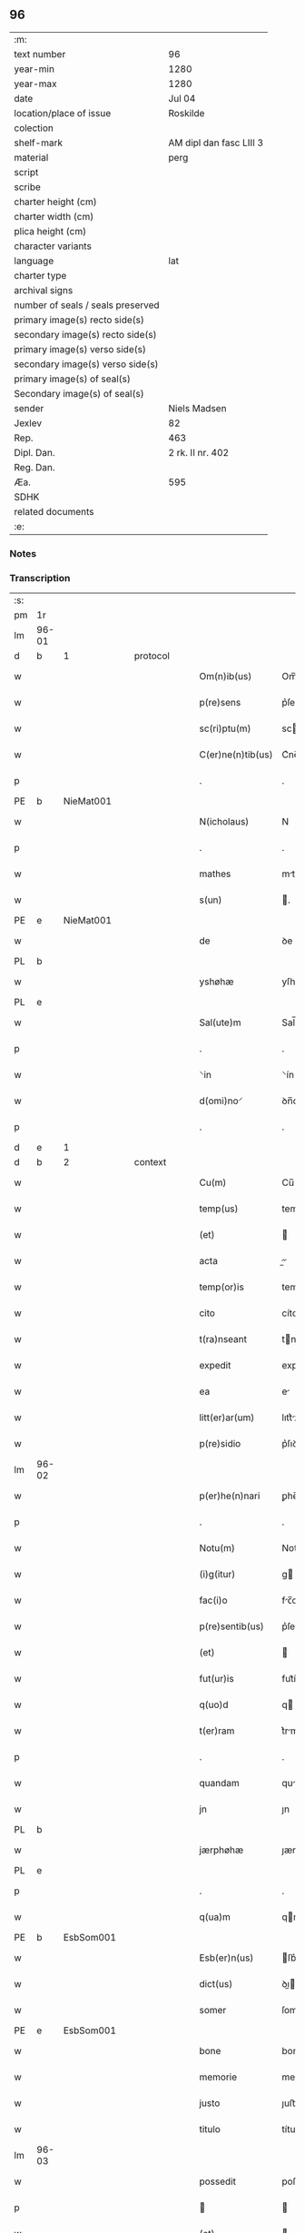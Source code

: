 ** 96

| :m:                               |                         |
| text number                       | 96                      |
| year-min                          | 1280                    |
| year-max                          | 1280                    |
| date                              | Jul 04                  |
| location/place of issue           | Roskilde                |
| colection                         |                         |
| shelf-mark                        | AM dipl dan fasc LIII 3 |
| material                          | perg                    |
| script                            |                         |
| scribe                            |                         |
| charter height (cm)               |                         |
| charter width (cm)                |                         |
| plica height (cm)                 |                         |
| character variants                |                         |
| language                          | lat                     |
| charter type                      |                         |
| archival signs                    |                         |
| number of seals / seals preserved |                         |
| primary image(s) recto side(s)    |                         |
| secondary image(s) recto side(s)  |                         |
| primary image(s) verso side(s)    |                         |
| secondary image(s) verso side(s)  |                         |
| primary image(s) of seal(s)       |                         |
| Secondary image(s) of seal(s)     |                         |
| sender                            | Niels Madsen            |
| Jexlev                            | 82                      |
| Rep.                              | 463                     |
| Dipl. Dan.                        | 2 rk. II nr. 402        |
| Reg. Dan.                         |                         |
| Æa.                               | 595                     |
| SDHK                              |                         |
| related documents                 |                         |
| :e:                               |                         |

*** Notes


*** Transcription
| :s: |       |   |   |   |   |                   |             |   |   |   |   |     |   |   |   |             |          |          |  |    |    |    |    |
| pm  | 1r    |   |   |   |   |                   |             |   |   |   |   |     |   |   |   |             |          |          |  |    |    |    |    |
| lm  | 96-01 |   |   |   |   |                   |             |   |   |   |   |     |   |   |   |             |          |          |  |    |    |    |    |
| d  | b     | 1  |   | protocol  |   |                   |             |   |   |   |   |     |   |   |   |             |          |          |  |    |    |    |    |
| w   |       |   |   |   |   | Om(n)ib(us)       | Om̅ıbꝫ       |   |   |   |   | lat |   |   |   |       96-01 | 1:protocol |          |  |    |    |    |    |
| w   |       |   |   |   |   | p(re)sens         | p͛ſens       |   |   |   |   | lat |   |   |   |       96-01 | 1:protocol |          |  |    |    |    |    |
| w   |       |   |   |   |   | sc(ri)ptu(m)      | scptu̅      |   |   |   |   | lat |   |   |   |       96-01 | 1:protocol |          |  |    |    |    |    |
| w   |       |   |   |   |   | C(er)ne(n)tib(us) | C͛ne̅tıbꝫ     |   |   |   |   | lat |   |   |   |       96-01 | 1:protocol |          |  |    |    |    |    |
| p   |       |   |   |   |   | .                 | .           |   |   |   |   | lat |   |   |   |       96-01 | 1:protocol |          |  |    |    |    |    |
| PE  | b     | NieMat001  |   |   |   |                   |             |   |   |   |   |     |   |   |   |             |          |          |  |    |    |    |    |
| w   |       |   |   |   |   | N(icholaus)       | N           |   |   |   |   | lat |   |   |   |       96-01 | 1:protocol |          |  |385|    |    |    |
| p   |       |   |   |   |   | .                 | .           |   |   |   |   | lat |   |   |   |       96-01 | 1:protocol |          |  |385|    |    |    |
| w   |       |   |   |   |   | mathes            | mthes      |   |   |   |   | lat |   |   |   |       96-01 | 1:protocol |          |  |385|    |    |    |
| w   |       |   |   |   |   | s(un)             | .          |   |   |   |   | lat |   |   |   |       96-01 | 1:protocol |          |  |385|    |    |    |
| PE  | e     | NieMat001  |   |   |   |                   |             |   |   |   |   |     |   |   |   |             |          |          |  |    |    |    |    |
| w   |       |   |   |   |   | de                | ꝺe          |   |   |   |   | lat |   |   |   |       96-01 | 1:protocol |          |  |    |    |    |    |
| PL  | b     |   |   |   |   |                   |             |   |   |   |   |     |   |   |   |             |          |          |  |    |    |    |    |
| w   |       |   |   |   |   | yshøhæ            | yſhøhæ      |   |   |   |   | lat |   |   |   |       96-01 | 1:protocol |          |  |    |    |438|    |
| PL  | e     |   |   |   |   |                   |             |   |   |   |   |     |   |   |   |             |          |          |  |    |    |    |    |
| w   |       |   |   |   |   | Sal(ute)m         | Sal̅m        |   |   |   |   | lat |   |   |   |       96-01 | 1:protocol |          |  |    |    |    |    |
| p   |       |   |   |   |   | .                 | .           |   |   |   |   | lat |   |   |   |       96-01 | 1:protocol |          |  |    |    |    |    |
| w   |       |   |   |   |   | ⸌in               | ⸌ín         |   |   |   |   | lat |   |   |   |       96-01 | 1:protocol |          |  |    |    |    |    |
| w   |       |   |   |   |   | d(omi)no⸍         | ꝺn̅o⸍        |   |   |   |   | lat |   |   |   |       96-01 | 1:protocol |          |  |    |    |    |    |
| p   |       |   |   |   |   | .                 | .           |   |   |   |   | lat |   |   |   |       96-01 | 1:protocol |          |  |    |    |    |    |
| d  | e     | 1  |   |   |   |                   |             |   |   |   |   |     |   |   |   |             |          |          |  |    |    |    |    |
| d  | b     | 2  |   | context  |   |                   |             |   |   |   |   |     |   |   |   |             |          |          |  |    |    |    |    |
| w   |       |   |   |   |   | Cu(m)             | Cu̅          |   |   |   |   | lat |   |   |   |       96-01 | 2:context |          |  |    |    |    |    |
| w   |       |   |   |   |   | temp(us)          | temp       |   |   |   |   | lat |   |   |   |       96-01 | 2:context |          |  |    |    |    |    |
| w   |       |   |   |   |   | (et)              |            |   |   |   |   | lat |   |   |   |       96-01 | 2:context |          |  |    |    |    |    |
| w   |       |   |   |   |   | acta              |          |   |   |   |   | lat |   |   |   |       96-01 | 2:context |          |  |    |    |    |    |
| w   |       |   |   |   |   | temp(or)is        | temꝑíſ      |   |   |   |   | lat |   |   |   |       96-01 | 2:context |          |  |    |    |    |    |
| w   |       |   |   |   |   | cito              | cíto        |   |   |   |   | lat |   |   |   |       96-01 | 2:context |          |  |    |    |    |    |
| w   |       |   |   |   |   | t(ra)nseant       | tnſent    |   |   |   |   | lat |   |   |   |       96-01 | 2:context |          |  |    |    |    |    |
| w   |       |   |   |   |   | expedit           | expeꝺít     |   |   |   |   | lat |   |   |   |       96-01 | 2:context |          |  |    |    |    |    |
| w   |       |   |   |   |   | ea                | e          |   |   |   |   | lat |   |   |   |       96-01 | 2:context |          |  |    |    |    |    |
| w   |       |   |   |   |   | litt(er)ar(um)    | lıtt͛ꝝ      |   |   |   |   | lat |   |   |   |       96-01 | 2:context |          |  |    |    |    |    |
| w   |       |   |   |   |   | p(re)sidio        | p͛ſıꝺío      |   |   |   |   | lat |   |   |   |       96-01 | 2:context |          |  |    |    |    |    |
| lm  | 96-02 |   |   |   |   |                   |             |   |   |   |   |     |   |   |   |             |          |          |  |    |    |    |    |
| w   |       |   |   |   |   | p(er)he(n)nari    | ꝑhe̅nrí     |   |   |   |   | lat |   |   |   |       96-02 | 2:context |          |  |    |    |    |    |
| p   |       |   |   |   |   | .                 | .           |   |   |   |   | lat |   |   |   |       96-02 | 2:context |          |  |    |    |    |    |
| w   |       |   |   |   |   | Notu(m)           | Notu̅        |   |   |   |   | lat |   |   |   |       96-02 | 2:context |          |  |    |    |    |    |
| w   |       |   |   |   |   | (i)g(itur)        | g          |   |   |   |   | lat |   |   |   |       96-02 | 2:context |          |  |    |    |    |    |
| w   |       |   |   |   |   | fac(i)o           | fc̅o        |   |   |   |   | lat |   |   |   |       96-02 | 2:context |          |  |    |    |    |    |
| w   |       |   |   |   |   | p(re)sentib(us)   | p͛ſentıbꝫ    |   |   |   |   | lat |   |   |   |       96-02 | 2:context |          |  |    |    |    |    |
| w   |       |   |   |   |   | (et)              |            |   |   |   |   | lat |   |   |   |       96-02 | 2:context |          |  |    |    |    |    |
| w   |       |   |   |   |   | fut(ur)is         | fut᷑íſ       |   |   |   |   | lat |   |   |   |       96-02 | 2:context |          |  |    |    |    |    |
| w   |       |   |   |   |   | q(uo)d            | q          |   |   |   |   | lat |   |   |   |       96-02 | 2:context |          |  |    |    |    |    |
| w   |       |   |   |   |   | t(er)ram          | t͛rm        |   |   |   |   | lat |   |   |   |       96-02 | 2:context |          |  |    |    |    |    |
| p   |       |   |   |   |   | .                 | .           |   |   |   |   | lat |   |   |   |       96-02 | 2:context |          |  |    |    |    |    |
| w   |       |   |   |   |   | quandam           | qunꝺ     |   |   |   |   | lat |   |   |   |       96-02 | 2:context |          |  |    |    |    |    |
| w   |       |   |   |   |   | jn                | ȷn          |   |   |   |   | lat |   |   |   |       96-02 | 2:context |          |  |    |    |    |    |
| PL  | b     |   |   |   |   |                   |             |   |   |   |   |     |   |   |   |             |          |          |  |    |    |    |    |
| w   |       |   |   |   |   | jærphøhæ          | ȷærphøhæ    |   |   |   |   | lat |   |   |   |       96-02 | 2:context |          |  |    |    |439|    |
| PL  | e     |   |   |   |   |                   |             |   |   |   |   |     |   |   |   |             |          |          |  |    |    |    |    |
| p   |       |   |   |   |   | .                 | .           |   |   |   |   | lat |   |   |   |       96-02 | 2:context |          |  |    |    |    |    |
| w   |       |   |   |   |   | q(ua)m            | qm         |   |   |   |   | lat |   |   |   |       96-02 | 2:context |          |  |    |    |    |    |
| PE  | b     | EsbSom001  |   |   |   |                   |             |   |   |   |   |     |   |   |   |             |          |          |  |    |    |    |    |
| w   |       |   |   |   |   | Esb(er)n(us)      | ſb͛n       |   |   |   |   | lat |   |   |   |       96-02 | 2:context |          |  |386|    |    |    |
| w   |       |   |   |   |   | dict(us)          | ꝺı        |   |   |   |   | lat |   |   |   |       96-02 | 2:context |          |  |386|    |    |    |
| w   |       |   |   |   |   | somer             | ſomer       |   |   |   |   | lat |   |   |   |       96-02 | 2:context |          |  |386|    |    |    |
| PE  | e     | EsbSom001  |   |   |   |                   |             |   |   |   |   |     |   |   |   |             |          |          |  |    |    |    |    |
| w   |       |   |   |   |   | bone              | bone        |   |   |   |   | lat |   |   |   |       96-02 | 2:context |          |  |    |    |    |    |
| w   |       |   |   |   |   | memorie           | memoríe     |   |   |   |   | lat |   |   |   |       96-02 | 2:context |          |  |    |    |    |    |
| w   |       |   |   |   |   | justo             | ȷuﬅo        |   |   |   |   | lat |   |   |   |       96-02 | 2:context |          |  |    |    |    |    |
| w   |       |   |   |   |   | titulo            | título      |   |   |   |   | lat |   |   |   |       96-02 | 2:context |          |  |    |    |    |    |
| lm  | 96-03 |   |   |   |   |                   |             |   |   |   |   |     |   |   |   |             |          |          |  |    |    |    |    |
| w   |       |   |   |   |   | possedit          | poſſeꝺít    |   |   |   |   | lat |   |   |   |       96-03 | 2:context |          |  |    |    |    |    |
| p   |       |   |   |   |   |                  |            |   |   |   |   | lat |   |   |   |       96-03 | 2:context |          |  |    |    |    |    |
| w   |       |   |   |   |   | (et)              |            |   |   |   |   | lat |   |   |   |       96-03 | 2:context |          |  |    |    |    |    |
| w   |       |   |   |   |   | cognat(us)        | cognt     |   |   |   |   | lat |   |   |   |       96-03 | 2:context |          |  |    |    |    |    |
| w   |       |   |   |   |   | ip(s)i(us)        | ıp̅ı        |   |   |   |   | lat |   |   |   |       96-03 | 2:context |          |  |    |    |    |    |
| PE  | b     | SkaXxx001  |   |   |   |                   |             |   |   |   |   |     |   |   |   |             |          |          |  |    |    |    |    |
| w   |       |   |   |   |   | skielm            | ſkíelm      |   |   |   |   | lat |   |   |   |       96-03 | 2:context |          |  |387|    |    |    |
| PE  | e     | SkaXxx001  |   |   |   |                   |             |   |   |   |   |     |   |   |   |             |          |          |  |    |    |    |    |
| p   |       |   |   |   |   | .                 | .           |   |   |   |   | lat |   |   |   |       96-03 | 2:context |          |  |    |    |    |    |
| w   |       |   |   |   |   | m(ihi)            | m          |   |   |   |   | lat |   |   |   |       96-03 | 2:context |          |  |    |    |    |    |
| w   |       |   |   |   |   | post              | poﬅ         |   |   |   |   | lat |   |   |   |       96-03 | 2:context |          |  |    |    |    |    |
| w   |       |   |   |   |   | morte(m)          | moꝛte̅       |   |   |   |   | lat |   |   |   |       96-03 | 2:context |          |  |    |    |    |    |
| w   |       |   |   |   |   | suam              | ſum        |   |   |   |   | lat |   |   |   |       96-03 | 2:context |          |  |    |    |    |    |
| p   |       |   |   |   |   | .                 | .           |   |   |   |   | lat |   |   |   |       96-03 | 2:context |          |  |    |    |    |    |
| w   |       |   |   |   |   | ex                | ex          |   |   |   |   | lat |   |   |   |       96-03 | 2:context |          |  |    |    |    |    |
| w   |       |   |   |   |   | p(ar)te           | ꝑte         |   |   |   |   | lat |   |   |   |       96-03 | 2:context |          |  |    |    |    |    |
| PE  | b     | KriXxx001  |   |   |   |                   |             |   |   |   |   |     |   |   |   |             |          |          |  |    |    |    |    |
| w   |       |   |   |   |   | Cristine          | Críﬅíne     |   |   |   |   | lat |   |   |   |       96-03 | 2:context |          |  |388|    |    |    |
| PE  | e     | KriXxx001  |   |   |   |                   |             |   |   |   |   |     |   |   |   |             |          |          |  |    |    |    |    |
| w   |       |   |   |   |   | relicte           | relıe      |   |   |   |   | lat |   |   |   |       96-03 | 2:context |          |  |    |    |    |    |
| w   |       |   |   |   |   | memorati          | memoꝛtí    |   |   |   |   | lat |   |   |   |       96-03 | 2:context |          |  |    |    |    |    |
| PE  | b     | EsbSom001  |   |   |   |                   |             |   |   |   |   |     |   |   |   |             |          |          |  |    |    |    |    |
| w   |       |   |   |   |   | Esb(er)ni         | ſb͛ní       |   |   |   |   | lat |   |   |   |       96-03 | 2:context |          |  |389|    |    |    |
| PE  | e     | EsbSom001  |   |   |   |                   |             |   |   |   |   |     |   |   |   |             |          |          |  |    |    |    |    |
| w   |       |   |   |   |   | in                | ín          |   |   |   |   | lat |   |   |   |       96-03 | 2:context |          |  |    |    |    |    |
| w   |       |   |   |   |   | (com)m(un)i       | ꝯm̅ı         |   |   |   |   | lat |   |   |   |       96-03 | 2:context |          |  |    |    |    |    |
| w   |       |   |   |   |   | placito           | plcıto     |   |   |   |   | lat |   |   |   |       96-03 | 2:context |          |  |    |    |    |    |
| w   |       |   |   |   |   | legalit(er)       | leglıt͛     |   |   |   |   | lat |   |   |   |       96-03 | 2:context |          |  |    |    |    |    |
| lm  | 96-04 |   |   |   |   |                   |             |   |   |   |   |     |   |   |   |             |          |          |  |    |    |    |    |
| w   |       |   |   |   |   | scotauit          | ſcotuít    |   |   |   |   | lat |   |   |   |       96-04 | 2:context |          |  |    |    |    |    |
| p   |       |   |   |   |   | /                 | /           |   |   |   |   | lat |   |   |   |       96-04 | 2:context |          |  |    |    |    |    |
| w   |       |   |   |   |   | sororib(us)       | ſoꝛoꝛíbꝫ    |   |   |   |   | lat |   |   |   |       96-04 | 2:context |          |  |    |    |    |    |
| w   |       |   |   |   |   | de                | ꝺe          |   |   |   |   | lat |   |   |   |       96-04 | 2:context |          |  |    |    |    |    |
| w   |       |   |   |   |   | claustro          | cluﬅro     |   |   |   |   | lat |   |   |   |       96-04 | 2:context |          |  |    |    |    |    |
| w   |       |   |   |   |   | s(an)c(t)e        | ſc̅e         |   |   |   |   | lat |   |   |   |       96-04 | 2:context |          |  |    |    |    |    |
| w   |       |   |   |   |   | clare             | clre       |   |   |   |   | lat |   |   |   |       96-04 | 2:context |          |  |    |    |    |    |
| PL  | b     |   |   |   |   |                   |             |   |   |   |   |     |   |   |   |             |          |          |  |    |    |    |    |
| w   |       |   |   |   |   | roskild(is)       | roskıl     |   |   |   |   | lat |   |   |   |       96-04 | 2:context |          |  |    |    |440|    |
| PL  | e     |   |   |   |   |                   |             |   |   |   |   |     |   |   |   |             |          |          |  |    |    |    |    |
| w   |       |   |   |   |   | p(ro)             | ꝓ           |   |   |   |   | lat |   |   |   |       96-04 | 2:context |          |  |    |    |    |    |
| w   |       |   |   |   |   | pleno             | pleno       |   |   |   |   | lat |   |   |   |       96-04 | 2:context |          |  |    |    |    |    |
| w   |       |   |   |   |   | p(re)c(i)o        | p͛c̅o         |   |   |   |   | lat |   |   |   |       96-04 | 2:context |          |  |    |    |    |    |
| w   |       |   |   |   |   | totalit(er)       | totlıt͛     |   |   |   |   | lat |   |   |   |       96-04 | 2:context |          |  |    |    |    |    |
| w   |       |   |   |   |   | ad                | ꝺ          |   |   |   |   | lat |   |   |   |       96-04 | 2:context |          |  |    |    |    |    |
| w   |       |   |   |   |   | man(us)           | mn        |   |   |   |   | lat |   |   |   |       96-04 | 2:context |          |  |    |    |    |    |
| w   |       |   |   |   |   | recepto           | recepto     |   |   |   |   | lat |   |   |   |       96-04 | 2:context |          |  |    |    |    |    |
| w   |       |   |   |   |   | (et)              |            |   |   |   |   | lat |   |   |   |       96-04 | 2:context |          |  |    |    |    |    |
| w   |       |   |   |   |   | d(i)c(t)e         | ꝺc̅e         |   |   |   |   | lat |   |   |   |       96-04 | 2:context |          |  |    |    |    |    |
| w   |       |   |   |   |   | d(omi)ne          | ꝺn̅e         |   |   |   |   | lat |   |   |   |       96-04 | 2:context |          |  |    |    |    |    |
| p   |       |   |   |   |   | .                 | .           |   |   |   |   | lat |   |   |   |       96-04 | 2:context |          |  |    |    |    |    |
| w   |       |   |   |   |   | C(hristine)       | C           |   |   |   |   | lat |   |   |   |       96-04 | 2:context |          |  |    |    |    |    |
| p   |       |   |   |   |   | .                 | .           |   |   |   |   | lat |   |   |   |       96-04 | 2:context |          |  |    |    |    |    |
| w   |       |   |   |   |   | s(e)c(un)d(u)m    | scꝺm̅        |   |   |   |   | lat |   |   |   |       96-04 | 2:context |          |  |    |    |    |    |
| w   |       |   |   |   |   | volu(n)tate(m)    | ỽolu̅tte̅    |   |   |   |   | lat |   |   |   |       96-04 | 2:context |          |  |    |    |    |    |
| w   |       |   |   |   |   | suam              | ſum        |   |   |   |   | lat |   |   |   |       96-04 | 2:context |          |  |    |    |    |    |
| lm  | 96-05 |   |   |   |   |                   |             |   |   |   |   |     |   |   |   |             |          |          |  |    |    |    |    |
| w   |       |   |   |   |   | p(er)soluto       | ꝑſoluto     |   |   |   |   | lat |   |   |   |       96-05 | 2:context |          |  |    |    |    |    |
| w   |       |   |   |   |   | scotaui           | ſcotuí     |   |   |   |   | lat |   |   |   |       96-05 | 2:context |          |  |    |    |    |    |
| w   |       |   |   |   |   | jure              | ȷure        |   |   |   |   | lat |   |   |   |       96-05 | 2:context |          |  |    |    |    |    |
| w   |       |   |   |   |   | p(er)petuo        | ꝑpetuo      |   |   |   |   | lat |   |   |   |       96-05 | 2:context |          |  |    |    |    |    |
| w   |       |   |   |   |   | possidendam       | poſſıꝺenꝺm |   |   |   |   | lat |   |   |   |       96-05 | 2:context |          |  |    |    |    |    |
| p   |       |   |   |   |   | .                 | .           |   |   |   |   | lat |   |   |   |       96-05 | 2:context |          |  |    |    |    |    |
| d  | e     | 2  |   |   |   |                   |             |   |   |   |   |     |   |   |   |             |          |          |  |    |    |    |    |
| d  | b     | 3  |   | eschatocol  |   |                   |             |   |   |   |   |     |   |   |   |             |          |          |  |    |    |    |    |
| w   |       |   |   |   |   | vn(de)            | ỽn̅          |   |   |   |   | lat |   |   |   |       96-05 | 3:eschatocol |          |  |    |    |    |    |
| w   |       |   |   |   |   | ne                | ne          |   |   |   |   | lat |   |   |   |       96-05 | 3:eschatocol |          |  |    |    |    |    |
| w   |       |   |   |   |   | d(i)c(t)is        | ꝺc̅ıs        |   |   |   |   | lat |   |   |   |       96-05 | 3:eschatocol |          |  |    |    |    |    |
| w   |       |   |   |   |   | sororib(us)       | ſoꝛoꝛıbꝫ    |   |   |   |   | lat |   |   |   |       96-05 | 3:eschatocol |          |  |    |    |    |    |
| w   |       |   |   |   |   | sup(er)           | ſuꝑ         |   |   |   |   | lat |   |   |   |       96-05 | 3:eschatocol |          |  |    |    |    |    |
| w   |       |   |   |   |   | eadem             | eꝺem       |   |   |   |   | lat |   |   |   |       96-05 | 3:eschatocol |          |  |    |    |    |    |
| w   |       |   |   |   |   | t(er)ra           | t͛r         |   |   |   |   | lat |   |   |   |       96-05 | 3:eschatocol |          |  |    |    |    |    |
| w   |       |   |   |   |   | rite              | ríte        |   |   |   |   | lat |   |   |   |       96-05 | 3:eschatocol |          |  |    |    |    |    |
| w   |       |   |   |   |   | vendita           | ỽenꝺıt     |   |   |   |   | lat |   |   |   |       96-05 | 3:eschatocol |          |  |    |    |    |    |
| p   |       |   |   |   |   |                  |            |   |   |   |   | lat |   |   |   |       96-05 | 3:eschatocol |          |  |    |    |    |    |
| w   |       |   |   |   |   | (et)              |            |   |   |   |   | lat |   |   |   |       96-05 | 3:eschatocol |          |  |    |    |    |    |
| w   |       |   |   |   |   | scotata           | ſcott     |   |   |   |   | lat |   |   |   |       96-05 | 3:eschatocol |          |  |    |    |    |    |
| p   |       |   |   |   |   | .                 | .           |   |   |   |   | lat |   |   |   |       96-05 | 3:eschatocol |          |  |    |    |    |    |
| w   |       |   |   |   |   | aliqua            | líqu      |   |   |   |   | lat |   |   |   |       96-05 | 3:eschatocol |          |  |    |    |    |    |
| w   |       |   |   |   |   | debeat            | ꝺebet      |   |   |   |   | lat |   |   |   |       96-05 | 3:eschatocol |          |  |    |    |    |    |
| w   |       |   |   |   |   | in                | ín          |   |   |   |   | lat |   |   |   |       96-05 | 3:eschatocol |          |  |    |    |    |    |
| w   |       |   |   |   |   | post(eru)m        | poﬅ͛m        |   |   |   |   | lat |   |   |   |       96-05 | 3:eschatocol |          |  |    |    |    |    |
| w   |       |   |   |   |   | calu(m)p¦nia      | clu̅p¦ní   |   |   |   |   | lat |   |   |   | 96-05—96-06 | 3:eschatocol |          |  |    |    |    |    |
| w   |       |   |   |   |   | s(u)boriri        | sb̅oꝛírí     |   |   |   |   | lat |   |   |   |       96-06 | 3:eschatocol |          |  |    |    |    |    |
| p   |       |   |   |   |   | /                 | /           |   |   |   |   | lat |   |   |   |       96-06 | 3:eschatocol |          |  |    |    |    |    |
| w   |       |   |   |   |   | p(re)sente(m)     | p͛ſente̅      |   |   |   |   | lat |   |   |   |       96-06 | 3:eschatocol |          |  |    |    |    |    |
| w   |       |   |   |   |   | paginam           | pgínm     |   |   |   |   | lat |   |   |   |       96-06 | 3:eschatocol |          |  |    |    |    |    |
| w   |       |   |   |   |   | ip(s)is           | ıp̅ıſ        |   |   |   |   | lat |   |   |   |       96-06 | 3:eschatocol |          |  |    |    |    |    |
| w   |       |   |   |   |   | (con)tuli         | ꝯtulí       |   |   |   |   | lat |   |   |   |       96-06 | 3:eschatocol |          |  |    |    |    |    |
| w   |       |   |   |   |   | sigillis          | sıgıllíſ    |   |   |   |   | lat |   |   |   |       96-06 | 3:eschatocol |          |  |    |    |    |    |
| w   |       |   |   |   |   | d(omi)nor(um)     | ꝺn̅oꝝ        |   |   |   |   | lat |   |   |   |       96-06 | 3:eschatocol |          |  |    |    |    |    |
| PE  | b     | MatCap001  |   |   |   |                   |             |   |   |   |   |     |   |   |   |             |          |          |  |    |    |    |    |
| w   |       |   |   |   |   | mathei            | theí      |   |   |   |   | lat |   |   |   |       96-06 | 3:eschatocol |          |  |390|    |    |    |
| w   |       |   |   |   |   | de                | ꝺe          |   |   |   |   | lat |   |   |   |       96-06 | 3:eschatocol |          |  |390|    |    |    |
| w   |       |   |   |   |   | capellæ           | cpellæ     |   |   |   |   | lat |   |   |   |       96-06 | 3:eschatocol |          |  |390|    |    |    |
| PE  | e     | MatCap001  |   |   |   |                   |             |   |   |   |   |     |   |   |   |             |          |          |  |    |    |    |    |
| p   |       |   |   |   |   | .                 | .           |   |   |   |   | lat |   |   |   |       96-06 | 3:eschatocol |          |  |    |    |    |    |
| w   |       |   |   |   |   | (et)              |            |   |   |   |   | lat |   |   |   |       96-06 | 3:eschatocol |          |  |    |    |    |    |
| PE  | b     | NieHer001  |   |   |   |                   |             |   |   |   |   |     |   |   |   |             |          |          |  |    |    |    |    |
| w   |       |   |   |   |   | Nicholai          | Nıcholí    |   |   |   |   | lat |   |   |   |       96-06 | 3:eschatocol |          |  |391|    |    |    |
| w   |       |   |   |   |   | h(er)man          | h͛mn        |   |   |   |   | lat |   |   |   |       96-06 | 3:eschatocol |          |  |391|    |    |    |
| w   |       |   |   |   |   | s(un)             | .          |   |   |   |   | lat |   |   |   |       96-06 | 3:eschatocol |          |  |391|    |    |    |
| PE  | e     | NieHer001  |   |   |   |                   |             |   |   |   |   |     |   |   |   |             |          |          |  |    |    |    |    |
| w   |       |   |   |   |   | aduocati          | ꝺuoctí    |   |   |   |   | lat |   |   |   |       96-06 | 3:eschatocol |          |  |    |    |    |    |
| PL  | b     |   |   |   |   |                   |             |   |   |   |   |     |   |   |   |             |          |          |  |    |    |    |    |
| w   |       |   |   |   |   | roskilden(sis)    | roskılꝺen̅   |   |   |   |   | lat |   |   |   |       96-06 | 3:eschatocol |          |  |    |    |441|    |
| PL  | e     |   |   |   |   |                   |             |   |   |   |   |     |   |   |   |             |          |          |  |    |    |    |    |
| p   |       |   |   |   |   | /                 | /           |   |   |   |   | lat |   |   |   |       96-06 | 3:eschatocol |          |  |    |    |    |    |
| w   |       |   |   |   |   | ⸌(et)             | ⸌          |   |   |   |   | lat |   |   |   |       96-06 | 3:eschatocol |          |  |    |    |    |    |
| w   |       |   |   |   |   | meo⸍              | meo⸍        |   |   |   |   | lat |   |   |   |       96-06 | 3:eschatocol |          |  |    |    |    |    |
| w   |       |   |   |   |   | roboratam         | roboꝛt   |   |   |   |   | lat |   |   |   |       96-06 | 3:eschatocol |          |  |    |    |    |    |
| p   |       |   |   |   |   | .                 | .           |   |   |   |   | lat |   |   |   |       96-06 | 3:eschatocol |          |  |    |    |    |    |
| lm  | 96-07 |   |   |   |   |                   |             |   |   |   |   |     |   |   |   |             |          |          |  |    |    |    |    |
| w   |       |   |   |   |   | Act(um)           | ̅          |   |   |   |   | lat |   |   |   |       96-07 | 3:eschatocol |          |  |    |    |    |    |
| PL  | b     |   |   |   |   |                   |             |   |   |   |   |     |   |   |   |             |          |          |  |    |    |    |    |
| w   |       |   |   |   |   | roskild(is)       | roskıl     |   |   |   |   | lat |   |   |   |       96-07 | 3:eschatocol |          |  |    |    |442|    |
| PL  | e     |   |   |   |   |                   |             |   |   |   |   |     |   |   |   |             |          |          |  |    |    |    |    |
| w   |       |   |   |   |   | anno              | nno        |   |   |   |   | lat |   |   |   |       96-07 | 3:eschatocol |          |  |    |    |    |    |
| w   |       |   |   |   |   | d(omi)ni          | ꝺn̅í         |   |   |   |   | lat |   |   |   |       96-07 | 3:eschatocol |          |  |    |    |    |    |
| n   |       |   |   |   |   | mͦ                 | ͦ           |   |   |   |   | lat |   |   |   |       96-07 | 3:eschatocol |          |  |    |    |    |    |
| p   |       |   |   |   |   | .                 | .           |   |   |   |   | lat |   |   |   |       96-07 | 3:eschatocol |          |  |    |    |    |    |
| n   |       |   |   |   |   | ccͦ                | ᴄᴄͦ          |   |   |   |   | lat |   |   |   |       96-07 | 3:eschatocol |          |  |    |    |    |    |
| p   |       |   |   |   |   | .                 | .           |   |   |   |   | lat |   |   |   |       96-07 | 3:eschatocol |          |  |    |    |    |    |
| n   |       |   |   |   |   | lxxxͦ              | lxxͦx        |   |   |   |   | lat |   |   |   |       96-07 | 3:eschatocol |          |  |    |    |    |    |
| p   |       |   |   |   |   | .                 | .           |   |   |   |   | lat |   |   |   |       96-07 | 3:eschatocol |          |  |    |    |    |    |
| n   |       |   |   |   |   | iiijͦ              | ıııͦȷ        |   |   |   |   | lat |   |   |   |       96-07 | 3:eschatocol |          |  |    |    |    |    |
| p   |       |   |   |   |   | .                 | .           |   |   |   |   | lat |   |   |   |       96-07 | 3:eschatocol |          |  |    |    |    |    |
| w   |       |   |   |   |   | Nonas             | Nonſ       |   |   |   |   | lat |   |   |   |       96-07 | 3:eschatocol |          |  |    |    |    |    |
| w   |       |   |   |   |   | julii             | ȷulíí       |   |   |   |   | lat |   |   |   |       96-07 | 3:eschatocol |          |  |    |    |    |    |
| d  | e     | 3  |   |   |   |                   |             |   |   |   |   |     |   |   |   |             |          |          |  |    |    |    |    |
| :e: |       |   |   |   |   |                   |             |   |   |   |   |     |   |   |   |             |          |          |  |    |    |    |    |